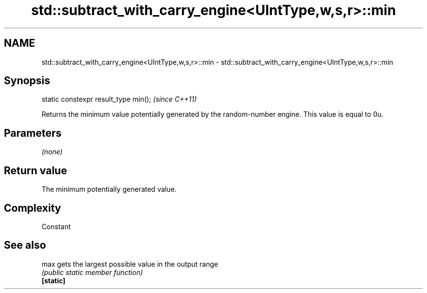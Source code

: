 .TH std::subtract_with_carry_engine<UIntType,w,s,r>::min 3 "2020.03.24" "http://cppreference.com" "C++ Standard Libary"
.SH NAME
std::subtract_with_carry_engine<UIntType,w,s,r>::min \- std::subtract_with_carry_engine<UIntType,w,s,r>::min

.SH Synopsis

  static constexpr result_type min();  \fI(since C++11)\fP

  Returns the minimum value potentially generated by the random-number engine. This value is equal to 0u.

.SH Parameters

  \fI(none)\fP

.SH Return value

  The minimum potentially generated value.

.SH Complexity

  Constant

.SH See also



  max      gets the largest possible value in the output range
           \fI(public static member function)\fP
  \fB[static]\fP




